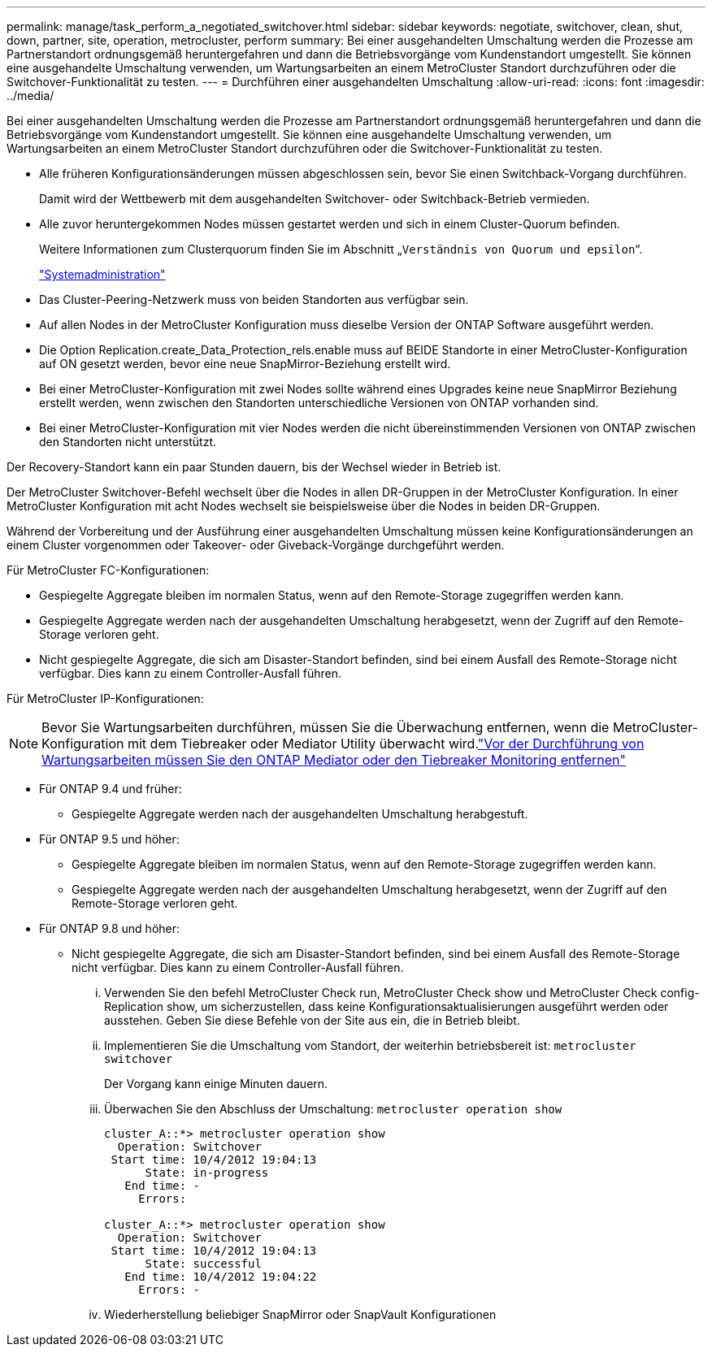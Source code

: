 ---
permalink: manage/task_perform_a_negotiated_switchover.html 
sidebar: sidebar 
keywords: negotiate, switchover, clean, shut, down, partner, site, operation, metrocluster, perform 
summary: Bei einer ausgehandelten Umschaltung werden die Prozesse am Partnerstandort ordnungsgemäß heruntergefahren und dann die Betriebsvorgänge vom Kundenstandort umgestellt. Sie können eine ausgehandelte Umschaltung verwenden, um Wartungsarbeiten an einem MetroCluster Standort durchzuführen oder die Switchover-Funktionalität zu testen. 
---
= Durchführen einer ausgehandelten Umschaltung
:allow-uri-read: 
:icons: font
:imagesdir: ../media/


[role="lead"]
Bei einer ausgehandelten Umschaltung werden die Prozesse am Partnerstandort ordnungsgemäß heruntergefahren und dann die Betriebsvorgänge vom Kundenstandort umgestellt. Sie können eine ausgehandelte Umschaltung verwenden, um Wartungsarbeiten an einem MetroCluster Standort durchzuführen oder die Switchover-Funktionalität zu testen.

* Alle früheren Konfigurationsänderungen müssen abgeschlossen sein, bevor Sie einen Switchback-Vorgang durchführen.
+
Damit wird der Wettbewerb mit dem ausgehandelten Switchover- oder Switchback-Betrieb vermieden.

* Alle zuvor heruntergekommen Nodes müssen gestartet werden und sich in einem Cluster-Quorum befinden.
+
Weitere Informationen zum Clusterquorum finden Sie im Abschnitt „`Verständnis von Quorum und epsilon`“.

+
https://docs.netapp.com/ontap-9/topic/com.netapp.doc.dot-cm-sag/home.html["Systemadministration"]

* Das Cluster-Peering-Netzwerk muss von beiden Standorten aus verfügbar sein.
* Auf allen Nodes in der MetroCluster Konfiguration muss dieselbe Version der ONTAP Software ausgeführt werden.
* Die Option Replication.create_Data_Protection_rels.enable muss auf BEIDE Standorte in einer MetroCluster-Konfiguration auf ON gesetzt werden, bevor eine neue SnapMirror-Beziehung erstellt wird.
* Bei einer MetroCluster-Konfiguration mit zwei Nodes sollte während eines Upgrades keine neue SnapMirror Beziehung erstellt werden, wenn zwischen den Standorten unterschiedliche Versionen von ONTAP vorhanden sind.
* Bei einer MetroCluster-Konfiguration mit vier Nodes werden die nicht übereinstimmenden Versionen von ONTAP zwischen den Standorten nicht unterstützt.


Der Recovery-Standort kann ein paar Stunden dauern, bis der Wechsel wieder in Betrieb ist.

Der MetroCluster Switchover-Befehl wechselt über die Nodes in allen DR-Gruppen in der MetroCluster Konfiguration. In einer MetroCluster Konfiguration mit acht Nodes wechselt sie beispielsweise über die Nodes in beiden DR-Gruppen.

Während der Vorbereitung und der Ausführung einer ausgehandelten Umschaltung müssen keine Konfigurationsänderungen an einem Cluster vorgenommen oder Takeover- oder Giveback-Vorgänge durchgeführt werden.

Für MetroCluster FC-Konfigurationen:

* Gespiegelte Aggregate bleiben im normalen Status, wenn auf den Remote-Storage zugegriffen werden kann.
* Gespiegelte Aggregate werden nach der ausgehandelten Umschaltung herabgesetzt, wenn der Zugriff auf den Remote-Storage verloren geht.
* Nicht gespiegelte Aggregate, die sich am Disaster-Standort befinden, sind bei einem Ausfall des Remote-Storage nicht verfügbar. Dies kann zu einem Controller-Ausfall führen.


Für MetroCluster IP-Konfigurationen:


NOTE: Bevor Sie Wartungsarbeiten durchführen, müssen Sie die Überwachung entfernen, wenn die MetroCluster-Konfiguration mit dem Tiebreaker oder Mediator Utility überwacht wird.link:../maintain/concept_remove_mediator_or_tiebreaker_when_performing_maintenance_tasks.html["Vor der Durchführung von Wartungsarbeiten müssen Sie den ONTAP Mediator oder den Tiebreaker Monitoring entfernen"]

* Für ONTAP 9.4 und früher:
+
** Gespiegelte Aggregate werden nach der ausgehandelten Umschaltung herabgestuft.


* Für ONTAP 9.5 und höher:
+
** Gespiegelte Aggregate bleiben im normalen Status, wenn auf den Remote-Storage zugegriffen werden kann.
** Gespiegelte Aggregate werden nach der ausgehandelten Umschaltung herabgesetzt, wenn der Zugriff auf den Remote-Storage verloren geht.


* Für ONTAP 9.8 und höher:
+
** Nicht gespiegelte Aggregate, die sich am Disaster-Standort befinden, sind bei einem Ausfall des Remote-Storage nicht verfügbar. Dies kann zu einem Controller-Ausfall führen.
+
... Verwenden Sie den befehl MetroCluster Check run, MetroCluster Check show und MetroCluster Check config-Replication show, um sicherzustellen, dass keine Konfigurationsaktualisierungen ausgeführt werden oder ausstehen. Geben Sie diese Befehle von der Site aus ein, die in Betrieb bleibt.
... Implementieren Sie die Umschaltung vom Standort, der weiterhin betriebsbereit ist: `metrocluster switchover`
+
Der Vorgang kann einige Minuten dauern.

... Überwachen Sie den Abschluss der Umschaltung: `metrocluster operation show`
+
[listing]
----
cluster_A::*> metrocluster operation show
  Operation: Switchover
 Start time: 10/4/2012 19:04:13
      State: in-progress
   End time: -
     Errors:

cluster_A::*> metrocluster operation show
  Operation: Switchover
 Start time: 10/4/2012 19:04:13
      State: successful
   End time: 10/4/2012 19:04:22
     Errors: -
----
... Wiederherstellung beliebiger SnapMirror oder SnapVault Konfigurationen





